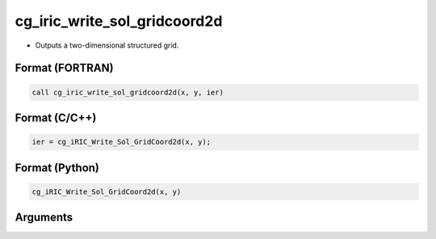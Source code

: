 cg_iric_write_sol_gridcoord2d
===============================

-  Outputs a two-dimensional structured grid.

Format (FORTRAN)
------------------
.. code-block:: fortran

   call cg_iric_write_sol_gridcoord2d(x, y, ier)

Format (C/C++)
----------------
.. code-block:: c

   ier = cg_iRIC_Write_Sol_GridCoord2d(x, y);

Format (Python)
----------------
.. code-block:: python

   cg_iRIC_Write_Sol_GridCoord2d(x, y)

Arguments
---------

.. csv-table:: Arguments of cg_iric_write_sol_gridcoord2d
   :file: cg_iric_write_sol_gridcoord2d_args.csv
   :header-rows: 1

